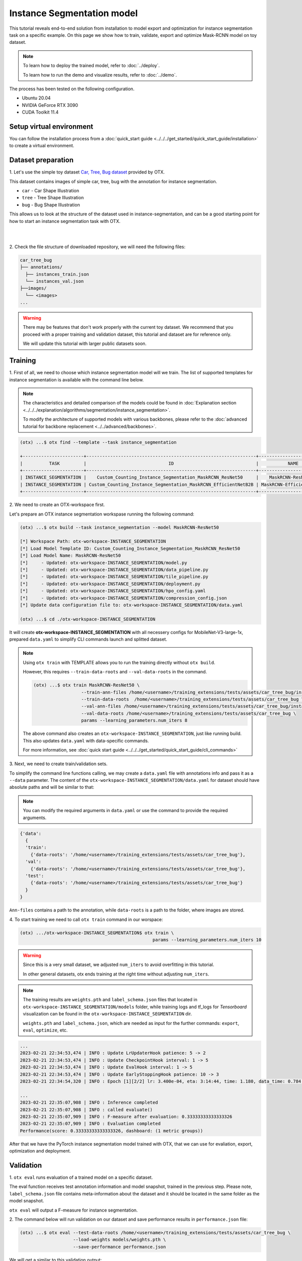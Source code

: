 Instance Segmentation model
================================

This tutorial reveals end-to-end solution from installation to model export and optimization for instance segmentation task on a specific example.
On this page we show how to train, validate, export and optimize Mask-RCNN model on toy dataset.

.. note::

  To learn how to deploy the trained model, refer to :doc:`../deploy`.

  To learn how to run the demo and visualize results, refer to :doc:`../demo`.

The process has been tested on the following configuration.

- Ubuntu 20.04
- NVIDIA GeForce RTX 3090
- CUDA Toolkit 11.4

*************************
Setup virtual environment
*************************

You can follow the installation process from a :doc:`quick_start guide <../../../get_started/quick_start_guide/installation>` to create a virtual environment.

***************************
Dataset preparation
***************************

1. Let's use the simple toy dataset `Car, Tree, Bug dataset <https://github.com/openvinotoolkit/training_extensions/tree/develop/tests/assets/car_tree_bug>`_ 
provided by OTX.

This dataset contains images of simple car, tree, bug with the annotation for instance segmentation.

- ``car``	- Car Shape Illustration
- ``tree``	- Tree Shape Illustration
- ``bug``	- Bug Shape Illustration

This allows us to look at the structure of the dataset used in instance-segmentation, and can be a good starting point for how to start an instance segmentation task with OTX.

|

.. image:: ../../../../../utils/images/car_tree_bug_gt_sample.png
  :width: 400

|

2. Check the file structure of downloaded repository,
we will need the following files:

.. code-block::

  car_tree_bug
  ├── annotations/
    ├── instances_train.json
    └── instances_val.json
  ├──images/
    └── <images>
  ...

.. warning::
  There may be features that don't work properly with the current toy dataset. We recommend that you proceed with a proper training and validation dataset, this tutorial and dataset are for reference only.

  We will update this tutorial with larger public datasets soon.

*********
Training
*********

1. First of all, we need to choose which instance segmentation model will we train.
The list of supported templates for instance segmentation is available with the command line below.

.. note::

  The characteristics and detailed comparison of the models could be found in :doc:`Explanation section <../../../explanation/algorithms/segmentation/instance_segmentation>`.

  To modify the architecture of supported models with various backbones, please refer to the :doc:`advanced tutorial for backbone replacement <../../advanced/backbones>`.

.. code-block::

  (otx) ...$ otx find --template --task instance_segmentation

  +-----------------------+----------------------------------------------------------------+--------------------------+-----------------------------------------------------------------------------------------------+
  |          TASK         |                               ID                               |           NAME           |                                           BASE PATH                                           |
  +-----------------------+----------------------------------------------------------------+--------------------------+-----------------------------------------------------------------------------------------------+
  | INSTANCE_SEGMENTATION |    Custom_Counting_Instance_Segmentation_MaskRCNN_ResNet50     |    MaskRCNN-ResNet50     |     otx/algorithms/detection/configs/instance_segmentation/resnet50_maskrcnn/template.yaml    |
  | INSTANCE_SEGMENTATION | Custom_Counting_Instance_Segmentation_MaskRCNN_EfficientNetB2B | MaskRCNN-EfficientNetB2B | otx/algorithms/detection/configs/instance_segmentation/efficientnetb2b_maskrcnn/template.yaml |
  +-----------------------+----------------------------------------------------------------+--------------------------+-----------------------------------------------------------------------------------------------+

2. We need to create 
an OTX-workspace first.

Let's prepare an OTX instance segmentation workspase running the following command:

.. code-block::

  (otx) ...$ otx build --task instance_segmentation --model MaskRCNN-ResNet50

  [*] Workspace Path: otx-workspace-INSTANCE_SEGMENTATION
  [*] Load Model Template ID: Custom_Counting_Instance_Segmentation_MaskRCNN_ResNet50
  [*] Load Model Name: MaskRCNN-ResNet50
  [*]     - Updated: otx-workspace-INSTANCE_SEGMENTATION/model.py
  [*]     - Updated: otx-workspace-INSTANCE_SEGMENTATION/data_pipeline.py
  [*]     - Updated: otx-workspace-INSTANCE_SEGMENTATION/tile_pipeline.py
  [*]     - Updated: otx-workspace-INSTANCE_SEGMENTATION/deployment.py
  [*]     - Updated: otx-workspace-INSTANCE_SEGMENTATION/hpo_config.yaml
  [*]     - Updated: otx-workspace-INSTANCE_SEGMENTATION/compression_config.json
  [*] Update data configuration file to: otx-workspace-INSTANCE_SEGMENTATION/data.yaml

  (otx) ...$ cd ./otx-workspace-INSTANCE_SEGMENTATION

It will create **otx-workspace-INSTANCE_SEGMENTATION** with all necessery configs for MobileNet-V3-large-1x, prepared ``data.yaml`` to simplify CLI commands launch and splitted dataset.

.. note::
  Using ``otx train`` with TEMPLATE allows you to run the training directly without ``otx build``.

  However, this requires ``--train-data-roots`` and ``--val-data-roots`` in the command.

  .. code-block::

    (otx) ...$ otx train MaskRCNN-ResNet50 \
                      --train-ann-files /home/<username>/training_extensions/tests/assets/car_tree_bug/instances_train.json \
                      --train-data-roots  /home/<username>/training_extensions/tests/assets/car_tree_bug \
                      --val-ann-files /home/<username>/training_extensions/tests/assets/car_tree_bug/instances_val.json \
                      --val-data-roots /home/<username>/training_extensions/tests/assets/car_tree_bug \
                      params --learning_parameters.num_iters 8

  The above command also creates an ``otx-workspace-INSTANCE_SEGMENTATION``, just like running build. This also updates ``data.yaml`` with data-specific commands.

  For more information, see :doc:`quick start guide <../../../get_started/quick_start_guide/cli_commands>`

3. Next, we need to create 
train/validation sets. 

To simplify the command line functions calling, we may create a ``data.yaml`` file with annotations info and pass it as a ``--data`` parameter. The content of the ``otx-workspace-INSTANCE_SEGMENTATION/data.yaml`` for dataset should have absolute paths and will be similar to that:

.. note::
  You can modify the required arguments in ``data.yaml`` or use the command to provide the required arguments.

.. code-block::

  {'data':
    {
    'train':
      {'data-roots': '/home/<username>/training_extensions/tests/assets/car_tree_bug'},
    'val':
      {'data-roots': '/home/<username>/training_extensions/tests/assets/car_tree_bug'},
    'test':
      {'data-roots': '/home/<username>/training_extensions/tests/assets/car_tree_bug'}
    }
  }

``Ann-files`` contains a path to the annotation, while ``data-roots`` is a path to the folder, where images are stored.

4. To start training we need 
to call ``otx train``
command in our worspace:

.. code-block::

  (otx) .../otx-workspace-INSTANCE_SEGMENTATION$ otx train \
                                                    params --learning_parameters.num_iters 10

.. warning::
  Since this is a very small dataset, we adjusted ``num_iters`` to avoid overfitting in this tutorial.

  In other general datasets, otx ends training at the right time without adjusting ``num_iters``.

.. note::

  The training results are ``weights.pth`` and ``label_schema.json`` files that located in ``otx-workspace-INSTANCE_SEGMENTATION/models`` folder, while training logs and tf_logs for `Tensorboard` visualization can be found in the ``otx-workspace-INSTANCE_SEGMENTATION`` dir.

  ``weights.pth`` and ``label_schema.json``, which are needed as input for the further commands: ``export``, ``eval``,  ``optimize``,  etc.

.. code-block::

  ...
  2023-02-21 22:34:53,474 | INFO : Update LrUpdaterHook patience: 5 -> 2
  2023-02-21 22:34:53,474 | INFO : Update CheckpointHook interval: 1 -> 5
  2023-02-21 22:34:53,474 | INFO : Update EvalHook interval: 1 -> 5
  2023-02-21 22:34:53,474 | INFO : Update EarlyStoppingHook patience: 10 -> 3
  2023-02-21 22:34:54,320 | INFO : Epoch [1][2/2] lr: 3.400e-04, eta: 3:14:44, time: 1.180, data_time: 0.784, memory: 7322, current_iters: 1, loss_rpn_cls: 0.0720, loss_rpn_bbox: 0.0250, loss_cls: 2.6643, acc: 89.3066, loss_bbox: 0.3984, loss_mask: 3.5540, loss: 6.7136, grad_norm: 66.2921

  ...
  2023-02-21 22:35:07,908 | INFO : Inference completed
  2023-02-21 22:35:07,908 | INFO : called evaluate()
  2023-02-21 22:35:07,909 | INFO : F-measure after evaluation: 0.33333333333333326
  2023-02-21 22:35:07,909 | INFO : Evaluation completed
  Performance(score: 0.33333333333333326, dashboard: (1 metric groups))

After that we have the PyTorch instance segmentation model trained with OTX, that we can use for evaliation, export, optimization and deployment.

***********
Validation
***********

1. ``otx eval`` runs evaluation of a trained
model on a specific dataset.

The eval function receives test annotation information and model snapshot, trained in the previous step.
Please note, ``label_schema.json`` file contains meta-information about the dataset and it should be located in the same folder as the model snapshot.

``otx eval`` will output a F-measure for instance segmentation.

2. The command below will run validation on our dataset
and save performance results in ``performance.json`` file:

.. code-block::

  (otx) ...$ otx eval --test-data-roots /home/<username>/training_extensions/tests/assets/car_tree_bug \
                      --load-weights models/weights.pth \
                      --save-performance performance.json

We will get a similar to this validation output:

.. code-block::

  ...

  2023-02-21 22:37:10,263 | INFO : Inference completed
  2023-02-21 22:37:10,263 | INFO : called evaluate()
  2023-02-21 22:37:10,265 | INFO : F-measure after evaluation: 0.33333333333333326
  2023-02-21 22:37:10,265 | INFO : Evaluation completed
  Performance(score: 0.33333333333333326, dashboard: (1 metric groups))

.. note::

  You can omit ``--test-data-roots`` if you are currently inside a workspace and have test-data stuff written in ``data.yaml``.

  Also, if you're inside a workspace and ``weights.pth`` exists in ``models`` dir, you can omit ``--load-weights`` as well, assuming those weights are the default as ``models/weights.pth``.

  If you omit ``--save-performance``, it will create a ``performance.json`` in the folder for those weights.


The output of ``./outputs/performance.json`` consists of dict with target metric name and its value.

.. code-block::

  {"f-measure": 0.33333333333333326}

*********
Export
*********

1. ``otx export`` exports a trained Pytorch `.pth` model to the 
OpenVINO™ Intermediate Representation (IR) format.

It allows running the model on the Intel hardware much more efficient, especially on the CPU. Also, the resulting IR model is required to run POT optimization. IR model consists of 2 files: ``openvino.xml`` for weights and ``openvino.bin`` for architecture.

2. We can run the below command line to export the trained model
and save the exported model to the ``openvino_model`` folder.

.. code-block::

  (otx) ...$ otx export --load-weights models/weights.pth \
                        --save-model-to openvino_model

  ...
  [ SUCCESS ] Generated IR version 11 model.
  [ SUCCESS ] XML file: /tmp/OTX-task-51omlxb0/stage00_DetectionExporter-train/model.xml
  [ SUCCESS ] BIN file: /tmp/OTX-task-51omlxb0/stage00_DetectionExporter-train/model.bin

  2023-02-21 22:38:21,893 - mmdeploy - INFO - Successfully exported OpenVINO model: /tmp/OTX-task-51omlxb0/stage00_DetectionExporter-train/model_ready.xml
  2023-02-21 22:38:21,894 | INFO : run task done.
  2023-02-21 22:38:21,940 | INFO : Exporting completed

3. We can check the accuracy of the IR model and the consistency between the exported model and the PyTorch model,
using ``otx eval`` and passing the IR model path to the ``--load-weights`` parameter.

.. code-block::

  (otx) ...$ otx eval --test-data-roots /home/<username>/training_extensions/tests/assets/car_tree_bug \
                      --load-weights openvino_model/openvino.xml \
                      --save-performance openvino_model/performance.json

  ...

  2023-02-21 22:39:13,423 | INFO : Loading OpenVINO OTXDetectionTask
  2023-02-21 22:39:17,014 | INFO : OpenVINO task initialization completed
  2023-02-21 22:39:17,015 | INFO : Start OpenVINO inference
  2023-02-21 22:39:18,309 | INFO : OpenVINO inference completed
  2023-02-21 22:39:18,309 | INFO : Start OpenVINO metric evaluation
  2023-02-21 22:39:18,310 | INFO : OpenVINO metric evaluation completed
  Performance(score: 0.33333333333333326, dashboard: (1 metric groups))

*************
Optimization
*************

1. We can further optimize the model with ``otx optimize``.
It uses NNCF or POT depending on the model format.

Please, refer to :doc:`optimization explanation <../../../explanation/additional_features/models_optimization>` section to get the intuition of what we use under the hood for optimization purposes.

2. Command example for optimizing
a PyTorch model (`.pth`) with OpenVINO™ NNCF.

.. code-block::

  (otx) ...$ otx optimize --load-weights models/weights.pth --save-model-to nncf_model

  ...

  2023-02-21 22:45:35,996 | INFO : run task done.
  2023-02-21 22:45:36,012 | INFO : Inference completed
  2023-02-21 22:45:36,013 | INFO : called evaluate()
  2023-02-21 22:45:36,014 | INFO : F-measure after evaluation: 0.33333333333333326
  2023-02-21 22:45:36,014 | INFO : Evaluation completed
  Performance(score: 0.33333333333333326, dashboard: (1 metric groups))

The optimization time relies on the hardware characteristics, for example on 1 GeForce 3090 and Intel(R) Core(TM) i9-10980XE it took about 10 minutes.

3.  Command example for optimizing
OpenVINO™ model (.xml) with OpenVINO™ POT.

.. code-block::

  (otx) ...$ otx optimize --load-weights openvino_model/openvino.xml \
                          --save-model-to pot_model

  ...

  Performance(score: 0.33333333333333326, dashboard: (3 metric groups))

Please note, that POT will take some time (generally less than NNCF optimization) without logging to optimize the model.

4. Now we have fully trained, optimized and exported an
efficient model representation ready-to-use instance-segmentation model.

The following tutorials provide further steps on how to :doc:`deploy <../deploy>` and use your model in the :doc:`demonstration mode <../demo>` and visualize results.